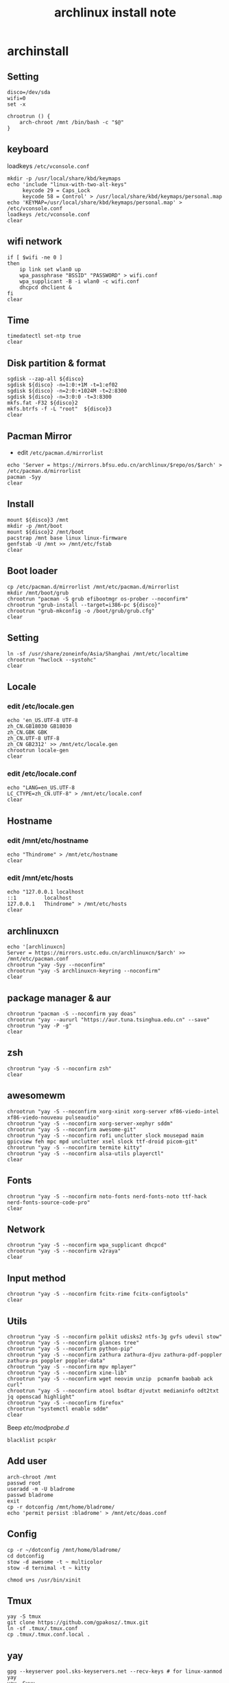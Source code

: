 #+TITLE: archlinux install note

* archinstall
:PROPERTIES:
:header-args: :tangle archpackages/install.sh
:END:
** Setting
#+begin_src shell
disco=/dev/sda
wifi=0
set -x

chrootrun () {
    arch-chroot /mnt /bin/bash -c "$@"
}
#+end_src
** keyboard
loadkeys =/etc/vconsole.conf=
#+begin_src shell
mkdir -p /usr/local/share/kbd/keymaps
echo 'include "linux-with-two-alt-keys"
     keycode 29 = Caps_Lock
     keycode 58 = Control' > /usr/local/share/kbd/keymaps/personal.map
echo 'KEYMAP=/usr/local/share/kbd/keymaps/personal.map' > /etc/vconsole.conf
loadkeys /etc/vconsole.conf
clear
#+end_src
** wifi network
#+begin_src shell
if [ $wifi -ne 0 ]
then
    ip link set wlan0 up
    wpa_passphrase "BSSID" "PASSWORD" > wifi.conf
    wpa_supplicant -B -i wlan0 -c wifi.conf
    dhcpcd dhclient &
fi
clear
#+end_src
** Time
#+begin_src shell
timedatectl set-ntp true
clear
#+end_src
** Disk partition & format
#+begin_src shell
sgdisk --zap-all ${disco}
sgdisk ${disco} -n=1:0:+1M -t=1:ef02
sgdisk ${disco} -n=2:0:+1024M -t=2:8300
sgdisk ${disco} -n=3:0:0 -t=3:8300
mkfs.fat -F32 ${disco}2
mkfs.btrfs -f -L "root"  ${disco}3
clear
#+end_src
** Pacman Mirror
- edit =/etc/pacman.d/mirrorlist=
#+begin_src shell
echo 'Server = https://mirrors.bfsu.edu.cn/archlinux/$repo/os/$arch' > /etc/pacman.d/mirrorlist
pacman -Syy
clear
#+end_src

** Install
#+begin_src shell
mount ${disco}3 /mnt
mkdir -p /mnt/boot
mount ${disco}2 /mnt/boot
pacstrap /mnt base linux linux-firmware
genfstab -U /mnt >> /mnt/etc/fstab
clear
#+end_src
** Boot loader
#+begin_src shell
cp /etc/pacman.d/mirrorlist /mnt/etc/pacman.d/mirrorlist
mkdir /mnt/boot/grub
chrootrun "pacman -S grub efibootmgr os-prober --noconfirm"
chrootrun "grub-install --target=i386-pc ${disco}"
chrootrun "grub-mkconfig -o /boot/grub/grub.cfg"
clear
#+end_src
** Setting
#+begin_src shell
ln -sf /usr/share/zoneinfo/Asia/Shanghai /mnt/etc/localtime
chrootrun "hwclock --systohc"
clear
#+end_src
** Locale
*** edit /etc/locale.gen
#+begin_src shell
echo 'en_US.UTF-8 UTF-8
zh_CN.GB18030 GB18030
zh_CN.GBK GBK
zh_CN.UTF-8 UTF-8
zh_CN GB2312' >> /mnt/etc/locale.gen
chrootrun locale-gen
clear
#+end_src
*** edit /etc/locale.conf
#+begin_src shell
echo "LANG=en_US.UTF-8
LC_CTYPE=zh_CN.UTF-8" > /mnt/etc/locale.conf
clear
#+end_src
** Hostname
*** edit /mnt/etc/hostname
#+begin_src shell
echo "Thindrome" > /mnt/etc/hostname
clear
#+end_src
*** edit /mnt/etc/hosts
#+begin_src shell
echo "127.0.0.1	localhost
::1 		localhost
127.0.0.1	Thindrome" > /mnt/etc/hosts
clear
#+end_src

** archlinuxcn
#+begin_src shell
echo '[archlinuxcn]
Server = https://mirrors.ustc.edu.cn/archlinuxcn/$arch' >> /mnt/etc/pacman.conf
chrootrun "yay -Syy --noconfirm"
chrootrun "yay -S archlinuxcn-keyring --noconfirm"
clear
#+end_src
** package manager & aur
#+begin_src shell
chrootrun "pacman -S --noconfirm yay doas"
chrootrun "yay --aururl "https://aur.tuna.tsinghua.edu.cn" --save"
chrootrun "yay -P -g"
clear
#+end_src
** zsh
#+begin_src shell
chrootrun "yay -S --noconfirm zsh"
clear
#+end_src

** awesomewm
#+begin_src shell
chrootrun "yay -S --noconfirm xorg-xinit xorg-server xf86-viedo-intel xf86-viedo-nouveau pulseaudio"
chrootrun "yay -S --noconfirm xorg-server-xephyr sddm"
chrootrun "yay -S --noconfirm awesome-git"
chrootrun "yay -S --noconfirm rofi unclutter slock mousepad maim gpicview feh mpc mpd unclutter xsel slock ttf-droid picom-git"
chrootrun "yay -S --noconfirm termite kitty"
chrootrun "yay -S --noconfirm alsa-utils playerctl"
clear
#+end_src

** Fonts
#+begin_src shell
chrootrun "yay -S --noconfirm noto-fonts nerd-fonts-noto ttf-hack nerd-fonts-source-code-pro"
clear
#+end_src

** Network

#+begin_src shell
chrootrun "yay -S --noconfirm wpa_supplicant dhcpcd"
chrootrun "yay -S --noconfirm v2raya"
clear
#+end_src

** Input method
#+begin_src shell
chrootrun "yay -S --noconfirm fcitx-rime fcitx-configtools"
clear
#+end_src
** Utils
#+begin_src shell
chrootrun "yay -S --noconfirm polkit udisks2 ntfs-3g gvfs udevil stow"
chrootrun "yay -S --noconfirm glances tree"
chrootrun "yay -S --noconfirm python-pip"
chrootrun "yay -S --noconfirm zathura zathura-djvu zathura-pdf-poppler zathura-ps poppler poppler-data"
chrootrun "yay -S --noconfirm mpv mplayer"
chrootrun "yay -S --noconfirm xine-lib"
chrootrun "yay -S --noconfirm wget neovim unzip  pcmanfm baobab ack curl"
chrootrun "yay -S --noconfirm atool bsdtar djvutxt medianinfo odt2txt jq openscad highlight"
chrootrun "yay -S --noconfirm firefox"
chrootrun "systemctl enable sddm"
clear
#+end_src

Beep /etc/modprobe.d/
#+begin_src
blacklist pcspkr
#+end_src

** Add user
#+begin_src shell :tangle no
arch-chroot /mnt
passwd root
useradd -m -U bladrome
passwd bladrome
exit
cp -r dotconfig /mnt/home/bladrome/
echo 'permit persist :bladrome' > /mnt/etc/doas.conf
#+end_src

** Config
#+begin_src
cp -r ~/dotconfig /mnt/home/bladrome/
cd dotconfig
stow -d awesome -t ~ multicolor
stow -d ternimal -t ~ kitty

chmod u+s /usr/bin/xinit
#+end_src

#+RESULTS:

** Tmux
#+begin_src
yay -S tmux
git clone https://github.com/gpakosz/.tmux.git
ln -sf .tmux/.tmux.conf
cp .tmux/.tmux.conf.local .
#+end_src

** yay
#+BEGIN_SRC
gpg --keyserver pool.sks-keyservers.net --recv-keys # for linux-xanmod
yay
yay -Syyu
yay -Sc
yay -Rc
yay -Rs
yay -Q
yay -Qe
yay -Qdt
#+END_SRC

